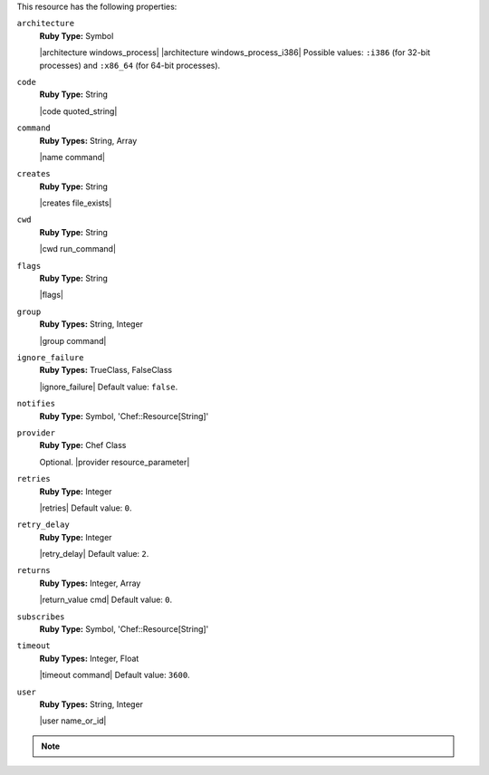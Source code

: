 .. The contents of this file may be included in multiple topics (using the includes directive).
.. The contents of this file should be modified in a way that preserves its ability to appear in multiple topics.

This resource has the following properties:

``architecture``
   **Ruby Type:** Symbol

   |architecture windows_process| |architecture windows_process_i386| Possible values: ``:i386`` (for 32-bit processes) and ``:x86_64`` (for 64-bit processes).

``code``
   **Ruby Type:** String

   |code quoted_string|

``command``
   **Ruby Types:** String, Array

   |name command|

``creates``
   **Ruby Type:** String

   |creates file_exists|

``cwd``
   **Ruby Type:** String

   |cwd run_command|

``flags``
   **Ruby Type:** String

   |flags|

``group``
   **Ruby Types:** String, Integer

   |group command|

``ignore_failure``
   **Ruby Types:** TrueClass, FalseClass

   |ignore_failure| Default value: ``false``.

``notifies``
   **Ruby Type:** Symbol, 'Chef::Resource[String]'

   .. include:: ../../includes_resources_common/includes_resources_common_notification_notifies.rst

   .. include:: ../../includes_resources_common/includes_resources_common_notification_timers_12-5.rst

   .. include:: ../../includes_resources_common/includes_resources_common_notification_notifies_syntax.rst

``provider``
   **Ruby Type:** Chef Class

   Optional. |provider resource_parameter|

``retries``
   **Ruby Type:** Integer

   |retries| Default value: ``0``.

``retry_delay``
   **Ruby Type:** Integer

   |retry_delay| Default value: ``2``.

``returns``
   **Ruby Types:** Integer, Array

   |return_value cmd| Default value: ``0``.

``subscribes``
   **Ruby Type:** Symbol, 'Chef::Resource[String]'

   .. include:: ../../includes_resources_common/includes_resources_common_notification_subscribes.rst

   .. include:: ../../includes_resources_common/includes_resources_common_notification_timers_12-5.rst

   .. include:: ../../includes_resources_common/includes_resources_common_notification_subscribes_syntax.rst

``timeout``
   **Ruby Types:** Integer, Float

   |timeout command| Default value: ``3600``.

``user``
   **Ruby Types:** String, Integer

   |user name_or_id|

.. note:: .. include:: ../../includes_notes/includes_notes_batch_resource_link_to_cmdexe_technet.rst
